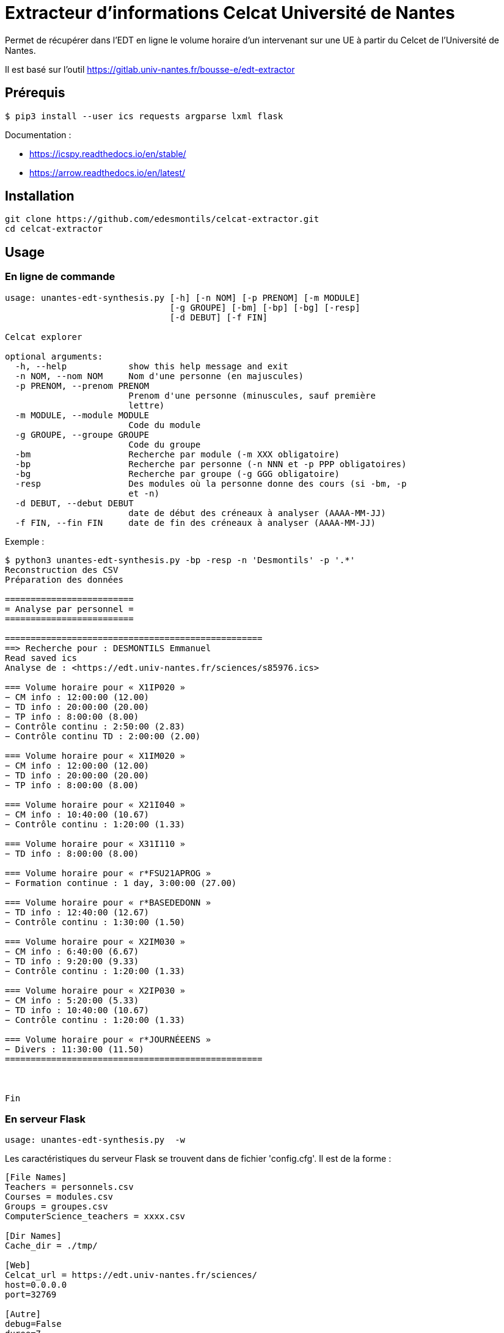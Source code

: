 = Extracteur d'informations Celcat Université de Nantes

Permet de récupérer dans l'EDT en ligne le volume horaire d'un intervenant sur une UE à partir du Celcet de l'Université de Nantes.

Il est basé sur l'outil https://gitlab.univ-nantes.fr/bousse-e/edt-extractor 


== Prérequis

```
$ pip3 install --user ics requests argparse lxml flask
```

Documentation :

  * https://icspy.readthedocs.io/en/stable/
  
  * https://arrow.readthedocs.io/en/latest/

== Installation 

```
git clone https://github.com/edesmontils/celcat-extractor.git
cd celcat-extractor
```

== Usage

=== En ligne de commande

```
usage: unantes-edt-synthesis.py [-h] [-n NOM] [-p PRENOM] [-m MODULE]
                                [-g GROUPE] [-bm] [-bp] [-bg] [-resp]
                                [-d DEBUT] [-f FIN]

Celcat explorer

optional arguments:
  -h, --help            show this help message and exit
  -n NOM, --nom NOM     Nom d'une personne (en majuscules)
  -p PRENOM, --prenom PRENOM
                        Prenom d'une personne (minuscules, sauf première
                        lettre)
  -m MODULE, --module MODULE
                        Code du module
  -g GROUPE, --groupe GROUPE
                        Code du groupe
  -bm                   Recherche par module (-m XXX obligatoire)
  -bp                   Recherche par personne (-n NNN et -p PPP obligatoires)
  -bg                   Recherche par groupe (-g GGG obligatoire)
  -resp                 Des modules où la personne donne des cours (si -bm, -p
                        et -n)
  -d DEBUT, --debut DEBUT
                        date de début des créneaux à analyser (AAAA-MM-JJ)
  -f FIN, --fin FIN     date de fin des créneaux à analyser (AAAA-MM-JJ)
```

Exemple :
```
$ python3 unantes-edt-synthesis.py -bp -resp -n 'Desmontils' -p '.*'    
Reconstruction des CSV
Préparation des données

=========================
= Analyse par personnel =
=========================

==================================================
==> Recherche pour : DESMONTILS Emmanuel
Read saved ics
Analyse de : <https://edt.univ-nantes.fr/sciences/s85976.ics>

=== Volume horaire pour « X1IP020 »
− CM info : 12:00:00 (12.00)
− TD info : 20:00:00 (20.00)
− TP info : 8:00:00 (8.00)
− Contrôle continu : 2:50:00 (2.83)
− Contrôle continu TD : 2:00:00 (2.00)

=== Volume horaire pour « X1IM020 »
− CM info : 12:00:00 (12.00)
− TD info : 20:00:00 (20.00)
− TP info : 8:00:00 (8.00)

=== Volume horaire pour « X21I040 »
− CM info : 10:40:00 (10.67)
− Contrôle continu : 1:20:00 (1.33)

=== Volume horaire pour « X31I110 »
− TD info : 8:00:00 (8.00)

=== Volume horaire pour « r*FSU21APROG »
− Formation continue : 1 day, 3:00:00 (27.00)

=== Volume horaire pour « r*BASEDEDONN »
− TD info : 12:40:00 (12.67)
− Contrôle continu : 1:30:00 (1.50)

=== Volume horaire pour « X2IM030 »
− CM info : 6:40:00 (6.67)
− TD info : 9:20:00 (9.33)
− Contrôle continu : 1:20:00 (1.33)

=== Volume horaire pour « X2IP030 »
− CM info : 5:20:00 (5.33)
− TD info : 10:40:00 (10.67)
− Contrôle continu : 1:20:00 (1.33)

=== Volume horaire pour « r*JOURNÉEENS »
− Divers : 11:30:00 (11.50)
==================================================



Fin
```

=== En serveur Flask


```
usage: unantes-edt-synthesis.py  -w
```

Les caractéristiques du serveur Flask se trouvent dans de fichier 'config.cfg'. Il est de la forme :
```
[File Names]
Teachers = personnels.csv
Courses = modules.csv
Groups = groupes.csv
ComputerScience_teachers = xxxx.csv

[Dir Names]
Cache_dir = ./tmp/

[Web]
Celcat_url = https://edt.univ-nantes.fr/sciences/
host=0.0.0.0
port=32769

[Autre]
debug=False
duree=7
```

=== En serveur Gunicorn

Faire au préalable :
```
$ pip3 install --user gunicorn
```

Les caractristiques du serveur se trouvent dans le fichier de configuration 'gunicorn_cfg.py'. Il est de la forme :
```
bind='0.0.0.0:32769'

workers=2

pidfile='gu.pid'
daemon=True

accesslog='gunicorn_access.log'
errorlog='gunicorn_error.log'

capture_output=True
loglevel='debug'
reload=True

enable_stdio_inheritance=True

proc_name='celcat_ext'
```

Ensuite, il suffit de lancer le serveur avec la commande :
```
$ gunicorn -c gunicorn_cfg.py unantes-edt-synthesis:app
```

